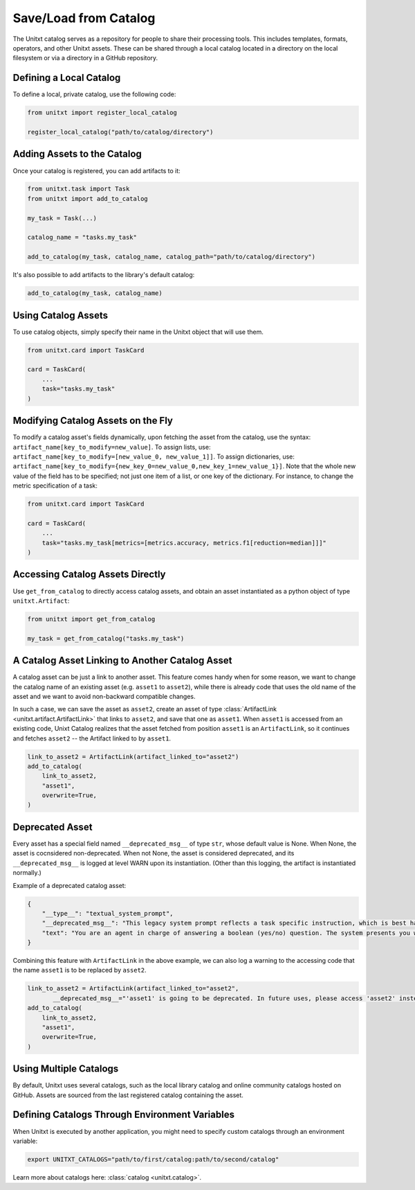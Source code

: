 .. _using_catalog:

=====================================
Save/Load from Catalog
=====================================

The Unitxt catalog serves as a repository for people to share their processing tools. This includes templates, formats, operators, and other Unitxt assets. These can be shared through a local catalog located in a directory on the local filesystem or via a directory in a GitHub repository.

Defining a Local Catalog
------------------------

To define a local, private catalog, use the following code:

.. code-block:: python

    from unitxt import register_local_catalog

    register_local_catalog("path/to/catalog/directory")

Adding Assets to the Catalog
----------------------------

Once your catalog is registered, you can add artifacts to it:

.. code-block:: python

    from unitxt.task import Task
    from unitxt import add_to_catalog

    my_task = Task(...)

    catalog_name = "tasks.my_task"

    add_to_catalog(my_task, catalog_name, catalog_path="path/to/catalog/directory")

It's also possible to add artifacts to the library's default catalog:

.. code-block:: python

    add_to_catalog(my_task, catalog_name)

Using Catalog Assets
--------------------

To use catalog objects, simply specify their name in the Unitxt object that will use them. 

.. code-block:: python

    from unitxt.card import TaskCard

    card = TaskCard(
        ...
        task="tasks.my_task"
    )

Modifying Catalog Assets on the Fly
-----------------------------------

To modify a catalog asset's fields dynamically, upon fetching the asset from the catalog, use the syntax: ``artifact_name[key_to_modify=new_value]``. 
To assign lists, use: ``artifact_name[key_to_modify=[new_value_0, new_value_1]]``. 
To assign dictionaries, use: ``artifact_name[key_to_modify={new_key_0=new_value_0,new_key_1=new_value_1}]``.
Note that the whole new value of the field has to be specified; not just one item of a list, or one key of the dictionary.
For instance, to change the metric specification of a task:

.. code-block:: python

    from unitxt.card import TaskCard

    card = TaskCard(
        ...
        task="tasks.my_task[metrics=[metrics.accuracy, metrics.f1[reduction=median]]]"
    )

Accessing Catalog Assets Directly
---------------------------------

Use ``get_from_catalog`` to directly access catalog assets, and obtain an asset instantiated as a python object of type ``unitxt.Artifact``:

.. code-block:: python

    from unitxt import get_from_catalog

    my_task = get_from_catalog("tasks.my_task")

A Catalog Asset Linking to Another Catalog Asset
------------------------------------------------

A catalog asset can be just a link to another asset. 
This feature comes handy when for some reason, we want to change the catalog name 
of an existing asset (e.g. ``asset1`` to ``asset2``), while there is already code 
that uses the old name of the asset and we want to avoid non-backward compatible changes.

In such a case, we can save the asset as ``asset2``, create an asset of type 
:class:`ArtifactLink <unitxt.artifact.ArtifactLink>` that links to ``asset2``, and save
that one as ``asset1``.
When ``asset1`` is accessed from an existing code, Unixt Catalog realizes that the asset fetched from position ``asset1`` 
is an ``ArtifactLink``, so it continues and fetches ``asset2`` -- the Artifact linked to by ``asset1``. 

.. code-block:: python

    link_to_asset2 = ArtifactLink(artifact_linked_to="asset2")
    add_to_catalog(
        link_to_asset2,
        "asset1",
        overwrite=True,
    )

Deprecated Asset
----------------

Every asset has a special field named ``__deprecated_msg__`` of type ``str``, whose default value is None.
When None, the asset is cocnsidered non-deprecated. When not None, the asset is considered deprecated, and 
its ``__deprecated_msg__`` is logged at level WARN upon its instantiation. (Other than this logging, 
the artifact is instantiated normally.)

Example of a deprecated catalog asset:

.. code-block:: python

    {
        "__type__": "textual_system_prompt",
        "__deprecated_msg__": "This legacy system prompt reflects a task specific instruction, which is best handled by the 'instruction' field of the template.",
        "text": "You are an agent in charge of answering a boolean (yes/no) question. The system presents you with a passage and a question. Read the passage carefully, and then answer yes or no. Think about your answer, and make sure it makes sense. Do not explain the answer. Only say yes or no."
    }

Combining this feature with ``ArtifactLink`` in the above example, we can also log a warning to the accessing code that 
the name ``asset1`` is to be replaced by ``asset2``. 

.. code-block:: python

    link_to_asset2 = ArtifactLink(artifact_linked_to="asset2",
           __deprecated_msg__="'asset1' is going to be deprecated. In future uses, please access 'asset2' instead.")
    add_to_catalog(
        link_to_asset2,
        "asset1",
        overwrite=True,
    )


Using Multiple Catalogs
-----------------------

By default, Unitxt uses several catalogs, such as the local library catalog and online community catalogs hosted on GitHub. Assets are sourced from the last registered catalog containing the asset.

Defining Catalogs Through Environment Variables
-----------------------------------------------

When Unitxt is executed by another application, you might need to specify custom catalogs through an environment variable:

.. code-block:: bash

    export UNITXT_CATALOGS="path/to/first/catalog:path/to/second/catalog"

Learn more about catalogs here: :class:`catalog <unitxt.catalog>`.
